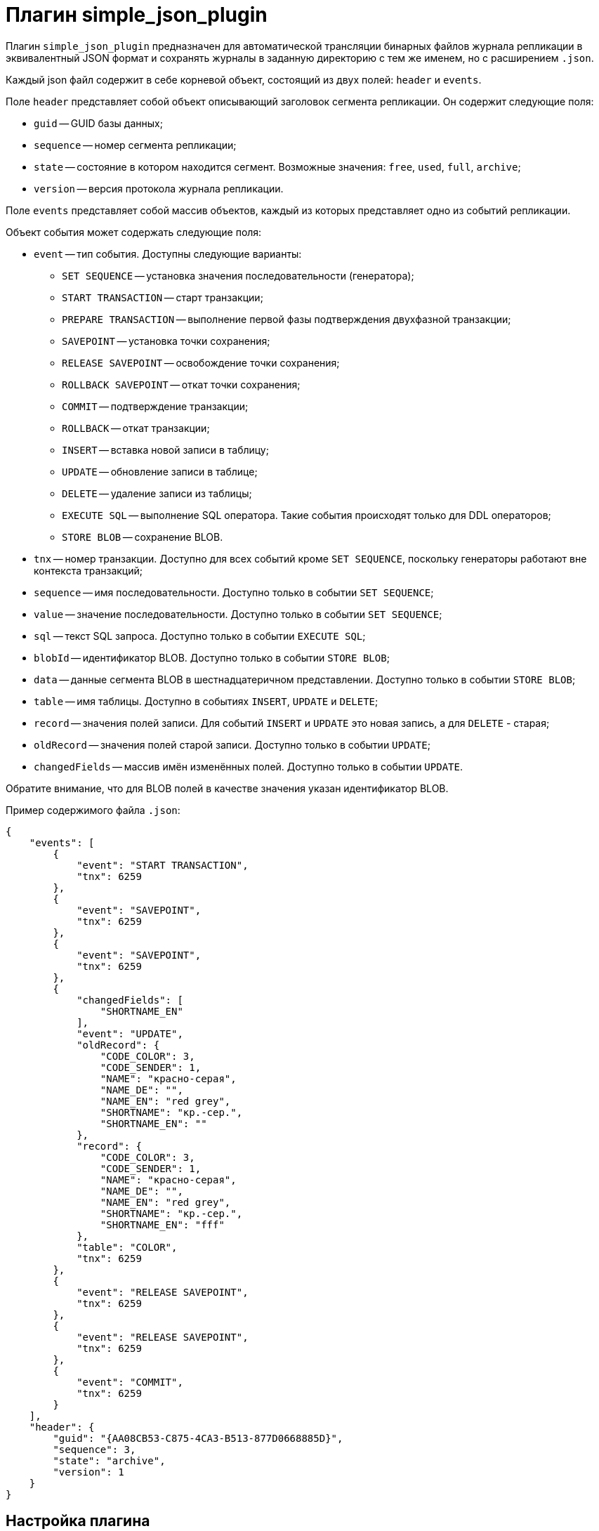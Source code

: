 = Плагин simple_json_plugin

Плагин `simple_json_plugin` предназначен для автоматической трансляции бинарных файлов журнала репликации в эквивалентный JSON формат и сохранять журналы в заданную директорию с тем же именем, но с расширением `.json`.

Каждый json файл содержит в себе корневой объект, состоящий из двух полей: `header` и `events`.

Поле `header` представляет собой объект описывающий заголовок сегмента репликации. Он содержит следующие поля:

* `guid` -- GUID базы данных;
* `sequence` -- номер сегмента репликации;
* `state` -- состояние в котором находится сегмент. Возможные значения: `free`, `used`, `full`, `archive`;
* `version` -- версия протокола журнала репликации.

Поле `events` представляет собой массив объектов, каждый из которых представляет одно из событий репликации.

Объект события может содержать следующие поля:

* `event` -- тип события. Доступны следующие варианты:  
** `SET SEQUENCE` -- установка значения последовательности (генератора);
** `START TRANSACTION` -- старт транзакции;
** `PREPARE TRANSACTION` -- выполнение первой фазы подтверждения двухфазной транзакции;
** `SAVEPOINT` -- установка точки сохранения;
** `RELEASE SAVEPOINT` -- освобождение точки сохранения;
** `ROLLBACK SAVEPOINT` -- откат точки сохранения;
** `COMMIT` -- подтверждение транзакции;
** `ROLLBACK` -- откат транзакции;
** `INSERT` -- вставка новой записи в таблицу;
** `UPDATE` -- обновление записи в таблице;
** `DELETE` -- удаление записи из таблицы;
** `EXECUTE SQL` -- выполнение SQL оператора. Такие события происходят только для DDL операторов;
** `STORE BLOB` -- сохранение BLOB.
* `tnx` -- номер транзакции. Доступно для всех событий кроме `SET SEQUENCE`, поскольку генераторы работают вне контекста транзакций;
* `sequence` -- имя последовательности. Доступно только в событии `SET SEQUENCE`;
* `value` -- значение последовательности. Доступно только в событии `SET SEQUENCE`;
* `sql` -- текст SQL запроса. Доступно только в событии `EXECUTE SQL`;
* `blobId` -- идентификатор BLOB. Доступно только в событии `STORE BLOB`;
* `data` -- данные сегмента BLOB в шестнадцатеричном представлении. Доступно только в событии `STORE BLOB`;
* `table` -- имя таблицы. Доступно в событиях `INSERT`, `UPDATE` и `DELETE`;
* `record` -- значения полей записи. Для событий `INSERT` и `UPDATE` это новая запись, а для `DELETE` - старая;
* `oldRecord` -- значения полей старой записи. Доступно только в событии `UPDATE`;
* `changedFields` -- массив имён изменённых полей. Доступно только в событии `UPDATE`.

Обратите внимание, что для BLOB полей в качестве значения указан идентификатор BLOB.

Пример содержимого файла `.json`:

[source,json]
----
{
    "events": [
        {
            "event": "START TRANSACTION",
            "tnx": 6259
        },
        {
            "event": "SAVEPOINT",
            "tnx": 6259
        },
        {
            "event": "SAVEPOINT",
            "tnx": 6259
        },
        {
            "changedFields": [
                "SHORTNAME_EN"
            ],
            "event": "UPDATE",
            "oldRecord": {
                "CODE_COLOR": 3,
                "CODE_SENDER": 1,
                "NAME": "красно-серая",
                "NAME_DE": "",
                "NAME_EN": "red grey",
                "SHORTNAME": "кр.-сер.",
                "SHORTNAME_EN": ""
            },
            "record": {
                "CODE_COLOR": 3,
                "CODE_SENDER": 1,
                "NAME": "красно-серая",
                "NAME_DE": "",
                "NAME_EN": "red grey",
                "SHORTNAME": "кр.-сер.",
                "SHORTNAME_EN": "fff"
            },
            "table": "COLOR",
            "tnx": 6259
        },
        {
            "event": "RELEASE SAVEPOINT",
            "tnx": 6259
        },
        {
            "event": "RELEASE SAVEPOINT",
            "tnx": 6259
        },
        {
            "event": "COMMIT",
            "tnx": 6259
        }
    ],
    "header": {
        "guid": "{AA08CB53-C875-4CA3-B513-877D0668885D}",
        "sequence": 3,
        "state": "archive",
        "version": 1
    }
}
----

== Настройка плагина

Пример настройки плагина:

[listing]
----
task = d:\fbdata\4.0\replication\testdb\archive
{
	deleteProcessedFile = true
	database = inet://localhost:3054/test
	username = SYSDBA
	password = masterkey
	plugin = simple_json_plugin
	dumpBlobs = true
	register_ddl_events = true
	register_sequence_events = true
	outputDir = d:\fbdata\4.0\replication\testdb\json_archive
	# include_tables = 
	# exclude_tables = 
}
----

Описание параметров:

* `controlFileDir` -- директория в которой будет создан контрольный файл (по умолчанию та же директория, что и `sourceDir`);
* `database` -- строка подключения к базе данных (обязательный);
* `username` -- имя пользователя для подключения к базе данных;
* `password` -- пароль для подключения к базе данных;
* `plugin` -- плагин, который обрабатывает события, возникающие в процессе анализа журнала репликации (обязательный);
* `deleteProcessedFile` -- удалять ли файл журнала после обработки (по умолчанию `true`);
* `outputDir` -- директория в которой будут находится готовые JSON файлы (обязательный);
* `dumpBlobs` -- публиковать ли данные BLOB полей (по умолчанию `false`);
* `register_ddl_events` -- регистрировать ли DDL события (по умолчанию `true`);
* `register_sequence_events` -- регистрировать ли события установки значения последовательности (по умолчанию `true`);
* `include_tables` -- регулярное выражение, определяющие имена таблиц для которых необходимо отслеживать события;
* `exclude_tables` -- регулярное выражение, определяющие имена таблиц для которых не надо отслеживать события.
